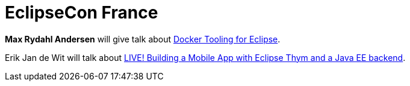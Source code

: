 = EclipseCon France
:page-layout: event
:page-event_date: June 24-25, 2015
:page-effective_date: 20150625
:page-location: Toulouse, France
:page-event_url: https://www.eclipsecon.org/france2015/

*Max Rydahl Andersen* will give talk about https://www.eclipsecon.org/france2015/session/docker-tooling-eclipse[Docker Tooling for Eclipse].

Erik Jan de Wit will talk about https://www.eclipsecon.org/france2015/session/live-building-mobile-app-eclipse-thym-and-java-ee-backend[LIVE! Building a Mobile App with Eclipse Thym and a Java EE backend].

